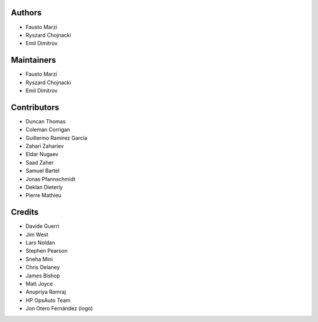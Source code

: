 Authors
=======

-  Fausto Marzi
-  Ryszard Chojnacki
-  Emil Dimitrov

Maintainers
===========

-  Fausto Marzi
-  Ryszard Chojnacki
-  Emil Dimitrov

Contributors
============

-  Duncan Thomas
-  Coleman Corrigan
-  Guillermo Ramirez Garcia
-  Zahari Zahariev
-  Eldar Nugaev
-  Saad Zaher
-  Samuel Bartel
-  Jonas Pfannschmidt
-  Deklan Dieterly
-  Pierre Mathieu

Credits
=======

-  Davide Guerri
-  Jim West
-  Lars Noldan
-  Stephen Pearson
-  Sneha Mini
-  Chris Delaney
-  James Bishop
-  Matt Joyce
-  Anupriya Ramraj
-  HP OpsAuto Team
-  Jon Otero Fernández (logo)
